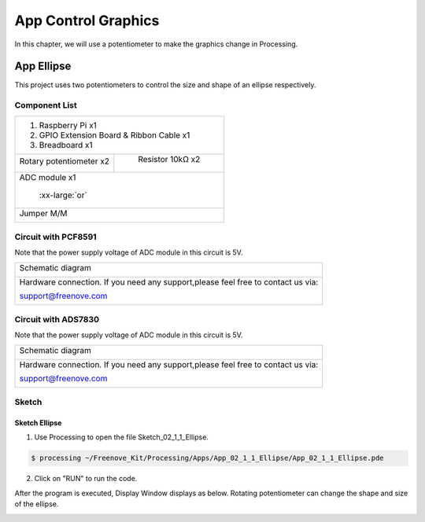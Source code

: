################################################################
App Control Graphics
################################################################

In this chapter, we will use a potentiometer to make the graphics change in Processing.

App Ellipse
****************************************************************

This project uses two potentiometers to control the size and shape of an ellipse respectively.

Component List
================================================================

+---------------------------------------------------------------+
|1. Raspberry Pi x1                                             |
|                                                               |
|2. GPIO Extension Board & Ribbon Cable x1                      |
|                                                               |
|3. Breadboard x1                                               |
+-------------------------------+-------------------------------+
| Rotary potentiometer x2       |   Resistor 10kΩ x2            |
|                               |                               |
| |Rotary-potentiometer|        |  |Resistor-10kΩ|              |
+-------------------------------+-------------------------------+
| ADC module x1                                                 |
|                                                               |
|   |ADC-module-1|   :xx-large:`or`  |ADC-module-2|             |
|                                                               |
+---------------------------------------------------------------+
|   Jumper M/M                                                  |
|                                                               |
|      |jumper-wire|                                            |
+---------------------------------------------------------------+

.. |jumper-wire| image:: ../_static/imgs/jumper-wire.png
    :width: 40%
.. |Resistor-10kΩ| image:: ../_static/imgs/Resistor-10kΩ.png
    :width: 10%
.. |Rotary-potentiometer| image:: ../_static/imgs/Rotary-potentiometer.png
    :width: 30%
.. |ADC-module-1| image:: ../_static/imgs/ADC-module-1.png
.. |ADC-module-2| image:: ../_static/imgs/ADC-module-2.png

Circuit with PCF8591
================================================================

Note that the power supply voltage of ADC module in this circuit is 5V.

+------------------------------------------------------------------------------------------------+
|   Schematic diagram                                                                            |
|                                                                                                |
|   |Graphics_PCF8591_Sc|                                                                        |
+------------------------------------------------------------------------------------------------+
|   Hardware connection. If you need any support,please feel free to contact us via:             |
|                                                                                                |
|   support@freenove.com                                                                         | 
|                                                                                                |
|   |Graphics_PCF8591_Fr|                                                                        |
+------------------------------------------------------------------------------------------------+

.. |Graphics_PCF8591_Sc| image:: ../_static/imgs/Graphics_PCF8591_Sc.png
.. |Graphics_PCF8591_Fr| image:: ../_static/imgs/Graphics_PCF8591_Fr.png

Circuit with ADS7830
================================================================

Note that the power supply voltage of ADC module in this circuit is 5V.

+------------------------------------------------------------------------------------------------+
|   Schematic diagram                                                                            |
|                                                                                                |
|   |Graphics_ADS7830_Sc|                                                                        |
+------------------------------------------------------------------------------------------------+
|   Hardware connection. If you need any support,please feel free to contact us via:             |
|                                                                                                |
|   support@freenove.com                                                                         | 
|                                                                                                |
|   |Graphics_ADS7830_Fr|                                                                        |
+------------------------------------------------------------------------------------------------+

.. |Graphics_ADS7830_Sc| image:: ../_static/imgs/Graphics_ADS7830_Sc.png
.. |Graphics_ADS7830_Fr| image:: ../_static/imgs/Graphics_ADS7830_Fr.png

Sketch
================================================================

Sketch Ellipse
----------------------------------------------------------------

1.	Use Processing to open the file Sketch_02_1_1_Ellipse.

.. code-block:: console    
    
    $ processing ~/Freenove_Kit/Processing/Apps/App_02_1_1_Ellipse/App_02_1_1_Ellipse.pde

2.	Click on "RUN" to run the code.

After the program is executed, Display Window displays as below. Rotating potentiometer can change the shape and size of the ellipse.

.. image:: ../_static/imgs/ellipse.png
    :align: center